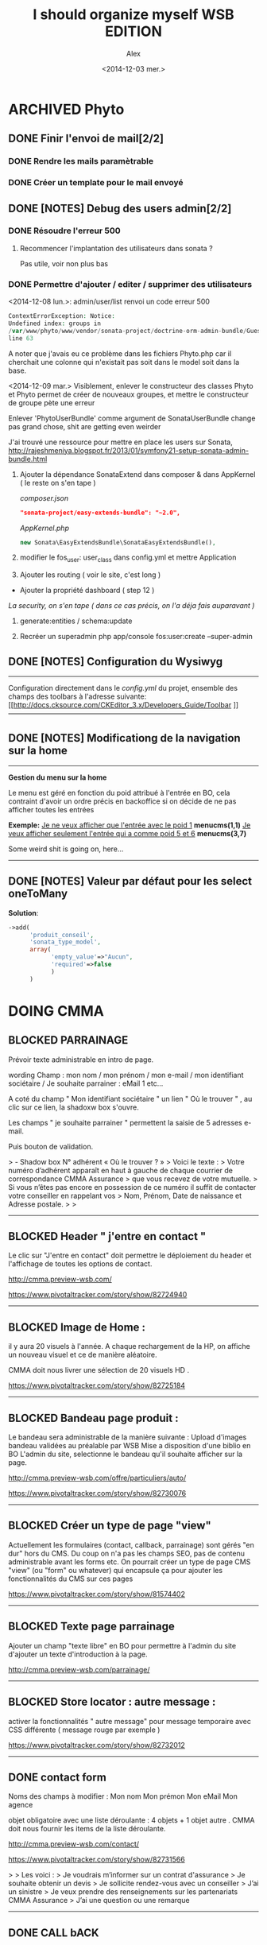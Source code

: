 #+STARTUP: showeverything
#+STARTUP: hidestars
#+STARTUP: indent

#+TITLE: I should organize myself WSB EDITION 
#+AUTHOR: Alex
#+DATE: <2014-12-03 mer.>

* ARCHIVED *Phyto*

** DONE Finir l'envoi de mail[2/2] 
*** DONE Rendre les mails paramètrable
*** DONE Créer un template pour le mail envoyé
** DONE [NOTES] Debug des users admin[2/2]
*** DONE Résoudre l'erreur 500
**** Recommencer l'implantation des utilisateurs dans sonata ?
     Pas utile, voir non plus bas
*** DONE Permettre d'ajouter / editer / supprimer des utilisateurs


    <2014-12-08 lun.>:
    admin/user/list renvoi un code erreur 500
    
     #+begin_src php
     ContextErrorException: Notice: 
     Undefined index: groups in 
     /var/www/phyto/www/vendor/sonata-project/doctrine-orm-admin-bundle/Guesser/FilterTypeGuesser.php 
     line 63
     #+end_src
    
    A noter que j'avais eu ce problème dans les fichiers Phyto\MainBundle\Admin\x.php car il
    cherchait une colonne qui n'existait pas soit dans le model soit dans la base.

    <2014-12-09 mar.>
    Visiblement, enlever le constructeur des classes Phyto\xx\User et Phyto\xx\Group 
    permet de créer de nouveaux groupes, et mettre le constructeur de groupe
    pète une erreur

    Enlever 'PhytoUserBundle' comme argument de SonataUserBundle change pas grand chose, shit are
    getting even weirder
    
    J'ai trouvé une ressource pour mettre en place les users sur Sonata, 
    http://rajeshmeniya.blogspot.fr/2013/01/symfony21-setup-sonata-admin-bundle.html

    1. Ajouter la dépendance SonataExtend dans composer & dans AppKernel ( le reste on s'en tape )

       /composer.json/
       #+begin_src json
       "sonata-project/easy-extends-bundle": "~2.0",
       #+end_src

       /AppKernel.php/
       #+begin_src php
       new Sonata\EasyExtendsBundle\SonataEasyExtendsBundle(),
       #+end_src 

    2. modifier le fos_user: user_class dans config.yml et mettre Application\Sonata\UserBundle\Entity\User

    3. Ajouter les routing ( voir le site, c'est long )

    - Ajouter la propriété dashboard ( step 12 )

    /La security, on s'en tape ( dans ce cas précis, on l'a déja fais auparavant )/

    4. generate:entities / schema:update

    5. Recréer un superadmin php app/console fos:user:create --super-admin
  
** DONE [NOTES] Configuration du Wysiwyg
   -----------------------------------------------------------------------------
   Configuration directement dans le /config.yml/ du projet, ensemble des champs
   des toolbars à l'adresse suivante: 
   [[http://docs.cksource.com/CKEditor_3.x/Developers_Guide/Toolbar
]]   -----------------------------------------------------------------------------

** DONE [NOTES] Modificationg de la navigation sur la home
   -----------------------------------------------------------------------------
   *Gestion du menu sur la home*

   Le menu est géré en fonction du poid attribué à l'entrée en BO, 
   cela contraint d'avoir un ordre précis en backoffice si on décide 
   de ne pas afficher toutes les entrées

   *Exemple:* 
   _Je ne veux afficher que l'entrée avec le poid 1_
   *menucms(1,1)*
   _Je veux afficher seulement l'entrée qui a comme poid 5 et 6_
   *menucms(3,7)*

   Some weird shit is going on, here...
   -----------------------------------------------------------------------------

** DONE [NOTES] Valeur par défaut pour les select oneToMany
   *Solution*:

   #+begin_src php
   ->add(
         'produit_conseil',
         'sonata_type_model',
         array(
               'empty_value'=>"Aucun",
               'required'=>false
               )
         ) 
   #+end_src

   
  


* DOING *CMMA*

** BLOCKED PARRAINAGE 


Prévoir texte administrable en intro de page. 

wording Champ : 
mon nom / mon prénom / mon e-mail / mon identifiant sociétaire /  Je souhaite parrainer :  eMail 1 etc… 

 A coté du champ " Mon identifiant sociétaire " un lien " Où le trouver " , au clic sur ce lien, la shadoxw box s'ouvre. 

Les champs " je souhaite parrainer " permettent la saisie de 5 adresses e-mail. 

Puis bouton de validation. 



> - Shadow box N° adhérent « Où le trouver ? » 
>   Voici le texte : 
>   Votre numéro d’adhérent apparaît en haut à gauche de chaque courrier de correspondance CMMA Assurance
>   que vous recevez de votre mutuelle. 
>   Si vous n’êtes pas encore en possession de ce numéro il suffit de contacter votre conseiller en rappelant vos 
>   Nom, Prénom, Date de naissance et Adresse postale.
>
>
----------------------------------

** BLOCKED Header " j'entre en contact " 

Le clic sur "J'entre en contact" doit permettre le déploiement du header et l'affichage de toutes les options de contact.

http://cmma.preview-wsb.com/

https://www.pivotaltracker.com/story/show/82724940


----------------

** BLOCKED Image de Home : 


il y aura 20 visuels à l'année.
A chaque rechargement de la HP, on affiche un nouveau visuel et ce de manière aléatoire.

CMMA doit nous livrer une sélection de 20 visuels HD .


https://www.pivotaltracker.com/story/show/82725184


---------------------------

** BLOCKED Bandeau page produit : 


Le bandeau sera administrable de la manière suivante :
Upload d'images bandeau validées au préalable par WSB
Mise a disposition d'une biblio en BO
L'admin du site, selectionne le bandeau qu'il souhaite afficher sur la page.

http://cmma.preview-wsb.com/offre/particuliers/auto/

https://www.pivotaltracker.com/story/show/82730076


--------------------------------- 

** BLOCKED Créer un type de page "view" 

Actuellement les formulaires (contact, callback, parrainage) sont gérés "en dur" hors du CMS. 
Du coup on n'a pas les champs SEO, pas de contenu administrable avant les forms etc. 
On pourrait créer un type de page CMS "view" (ou "form" ou whatever) qui encapsule ça 
pour ajouter les fonctionnalités du CMS sur ces pages

https://www.pivotaltracker.com/story/show/81574402

----------------------------------

** BLOCKED Texte page parrainage 

Ajouter un champ "texte libre" en BO pour permettre à l'admin du site d'ajouter un texte d'introduction à la page.

http://cmma.preview-wsb.com/parrainage/


-----------------------------

** BLOCKED Store locator : autre message : 

activer la fonctionnalités " autre message" pour message temporaire avec CSS différente ( message rouge par exemple ) 

https://www.pivotaltracker.com/story/show/82732012


----------------------------------------




** DONE contact form 


Noms des champs à modifier : Mon nom Mon prémon Mon eMail Mon agence

objet obligatoire avec une liste déroulante : 4 objets + 1 objet autre . CMMA doit nous fournir les items de la liste déroulante.

http://cmma.preview-wsb.com/contact/

https://www.pivotaltracker.com/story/show/82731566



>
>   Les voici : 
>   Je voudrais m’informer sur un contrat d'assurance 
>   Je souhaite obtenir un devis
>   Je sollicite rendez-vous avec un conseiller
>   J’ai un sinistre
>   Je veux prendre des renseignements sur les partenariats CMMA Assurance
>   J’ai une question ou une remarque


------------------------------------

** DONE CALL bACK 


http://cmma.preview-wsb.com/rappel/

Rappel immédiat devient " Le plus rapidement possible "

Wording des champs à modifier :
Mon nom / Mon prénom / Mon téléphone / Mon agence etc.

Attention les horaires sont faux : CMMA revalide les plages horaires : 4 plages horaires max.



> - Horaires web call back
>   Les voici : 
>   . de 8H30 à 12H
>   . entre 12H et 14H
>   . de 14H à 18H
>   . après 18H


https://www.pivotaltracker.com/story/show/82731964


--------------------------------------

** DONE BO | Exports des demandes de contacts

Le back Office doit permettre un export des demandes de contacts ( Web call back + Contact form ) : export au format CSV, un export de toutes les demandes, ou un export de la vue filtrée. 

https://www.pivotaltracker.com/story/show/82724534

--------------------

** DONE Page produit image sur mobile : pley


Dans le texte de transcription de l'image, voir pour ajouter un lien qui déclenchera l'ouverture de l'image sur mobile.

http://cmma.preview-wsb.com/offre/particuliers/auto/

https://www.pivotaltracker.com/story/show/82730206


----------------------------------------

** DONE Mega Menu Agri Viti | Modification 

Remonter les produits, on ne distingue plus agri et viti.  Les produits proposés sont : Mutipéril / Assurance grêle / Assurance Multi risque / Assurance véhicule . 

https://www.pivotaltracker.com/story/show/82725092


-------------------

** DONE Traité / Non traité : 

Client souhaite avoir la possibilité de renseigner un statut sur les demandes de contact par e-mail :
Traité / Non traité

https://www.pivotaltracker.com/story/show/82724074


-------------------------- 





* DOING *Daucy*
** TODO Refacto gestion affichage des vidéos
** DONE Création des 2 blocs vidéos supplémentaires 
Dans la mosaique avec intégration des 2 liens vidéos + MAJ du lien de la troisième vidéo déjà présente dans la mosaique. 
( voir les liens ci-dessous ) 
---------------
Vignette en HP :  ( La vidéo que wsb va héberger sur VIMEO - je vous donne le lien ASAP ) 

Mosaique : 

|PIC|_VIDEO_|
|PIC|PIC|PIC|
|_VIDEO_|PIC|
|PIC|PIC|PIC|
-------------
|_VIDEO_|PIC|

Ligne 1 :  http://player.vimeo.com/video/116657329

Ligne 2 ; des photos 

Ligne 3 : http://player.vimeo.com/video/118824772?title=0&byline=0&portrait=0

Ligne 4 - Des photos. 

Ligne 5 : on remplace la vidéo existante par la vidéo http://player.vimeo.com/video/118712582?title=0&byline=0&portrait=0

